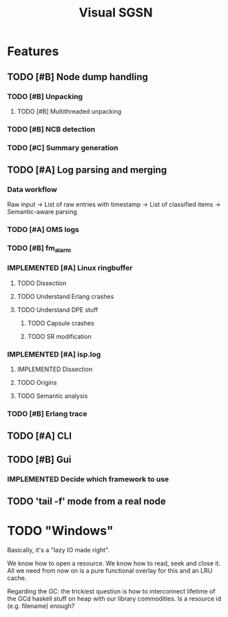 #+TITLE: Visual SGSN 
#+TODO: TODO IN_PROGRESS | IMPLEMENTED TESTED
* Features
** TODO [#B] Node dump handling
*** TODO [#B] Unpacking
**** TODO [#B] Multithreaded unpacking
*** TODO [#B] NCB detection
*** TODO [#C] Summary generation
** TODO [#A] Log parsing and merging
*** Data workflow
Raw input → List of raw entries with timestamp → List of classified items →
Semantic-aware parsing
*** TODO [#A] OMS logs
*** TODO [#B] fm_alarm
*** IMPLEMENTED [#A] Linux ringbuffer
    CLOSED: [2015-05-12 Tue 15:45]
**** TODO Dissection
**** TODO Understand Erlang crashes
**** TODO Understand DPE stuff
***** TODO Capsule crashes
***** TODO SR modification
*** IMPLEMENTED [#A] isp.log
    CLOSED: [2015-05-12 Tue 15:45]
**** IMPLEMENTED Dissection
     CLOSED: [2015-04-23 Thu 12:15]
**** TODO Origins
**** TODO Semantic analysis
*** TODO [#B] Erlang trace
** TODO [#A] CLI
** TODO [#B] Gui
*** IMPLEMENTED Decide which framework to use
    CLOSED: [2015-06-27 Sat 16:38]
** TODO 'tail -f' mode from a real node

* TODO "Windows"
Basically, it's a "lazy IO  made right". 

We know how to open a resource. We know how to read, seek and close it. All we
need from now on is a pure functional overlay for this and an LRU cache.

Regarding the GC: the trickiest question is how to interconnect lifetime of the
GCd haskell stuff on heap with our library commodities. Is a resource id
(e.g. filename) enough?


